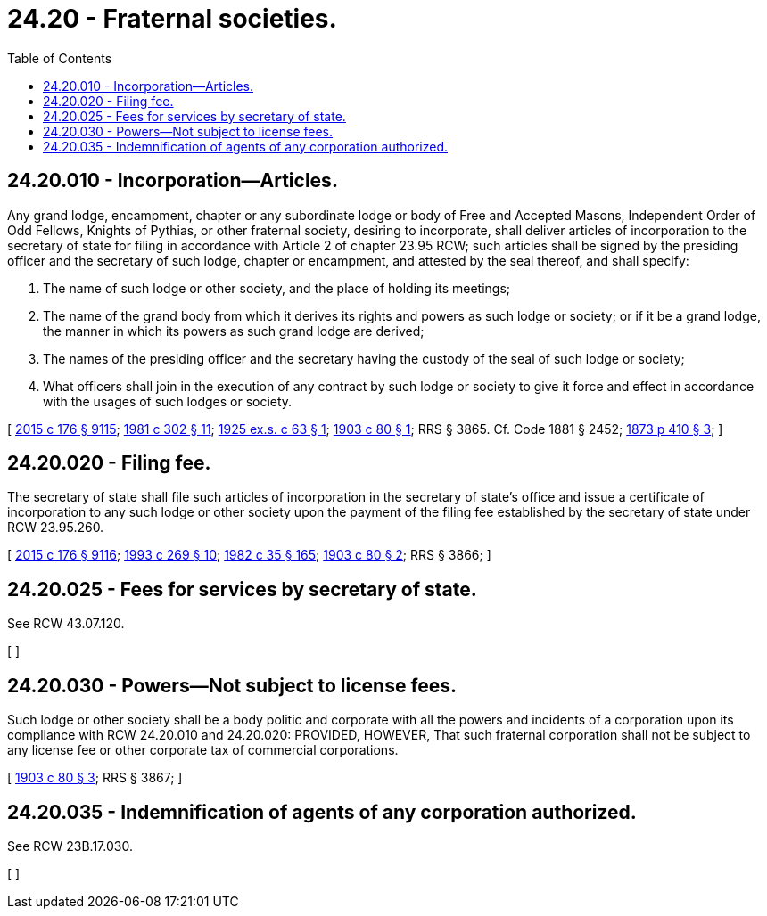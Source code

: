 = 24.20 - Fraternal societies.
:toc:

== 24.20.010 - Incorporation—Articles.
Any grand lodge, encampment, chapter or any subordinate lodge or body of Free and Accepted Masons, Independent Order of Odd Fellows, Knights of Pythias, or other fraternal society, desiring to incorporate, shall deliver articles of incorporation to the secretary of state for filing in accordance with Article 2 of chapter 23.95 RCW; such articles shall be signed by the presiding officer and the secretary of such lodge, chapter or encampment, and attested by the seal thereof, and shall specify:

. The name of such lodge or other society, and the place of holding its meetings;

. The name of the grand body from which it derives its rights and powers as such lodge or society; or if it be a grand lodge, the manner in which its powers as such grand lodge are derived;

. The names of the presiding officer and the secretary having the custody of the seal of such lodge or society;

. What officers shall join in the execution of any contract by such lodge or society to give it force and effect in accordance with the usages of such lodges or society.

[ http://lawfilesext.leg.wa.gov/biennium/2015-16/Pdf/Bills/Session%20Laws/Senate/5387.SL.pdf?cite=2015%20c%20176%20§%209115[2015 c 176 § 9115]; http://leg.wa.gov/CodeReviser/documents/sessionlaw/1981c302.pdf?cite=1981%20c%20302%20§%2011[1981 c 302 § 11]; http://leg.wa.gov/CodeReviser/documents/sessionlaw/1925ex1c63.pdf?cite=1925%20ex.s.%20c%2063%20§%201[1925 ex.s. c 63 § 1]; http://leg.wa.gov/CodeReviser/documents/sessionlaw/1903c80.pdf?cite=1903%20c%2080%20§%201[1903 c 80 § 1]; RRS § 3865. Cf. Code 1881 § 2452; http://leg.wa.gov/CodeReviser/Pages/session_laws.aspx?cite=1873%20p%20410%20§%203[1873 p 410 § 3]; ]

== 24.20.020 - Filing fee.
The secretary of state shall file such articles of incorporation in the secretary of state's office and issue a certificate of incorporation to any such lodge or other society upon the payment of the filing fee established by the secretary of state under RCW 23.95.260.

[ http://lawfilesext.leg.wa.gov/biennium/2015-16/Pdf/Bills/Session%20Laws/Senate/5387.SL.pdf?cite=2015%20c%20176%20§%209116[2015 c 176 § 9116]; http://lawfilesext.leg.wa.gov/biennium/1993-94/Pdf/Bills/Session%20Laws/Senate/5492-S.SL.pdf?cite=1993%20c%20269%20§%2010[1993 c 269 § 10]; http://leg.wa.gov/CodeReviser/documents/sessionlaw/1982c35.pdf?cite=1982%20c%2035%20§%20165[1982 c 35 § 165]; http://leg.wa.gov/CodeReviser/documents/sessionlaw/1903c80.pdf?cite=1903%20c%2080%20§%202[1903 c 80 § 2]; RRS § 3866; ]

== 24.20.025 - Fees for services by secretary of state.
See RCW 43.07.120.

[ ]

== 24.20.030 - Powers—Not subject to license fees.
Such lodge or other society shall be a body politic and corporate with all the powers and incidents of a corporation upon its compliance with RCW 24.20.010 and 24.20.020: PROVIDED, HOWEVER, That such fraternal corporation shall not be subject to any license fee or other corporate tax of commercial corporations.

[ http://leg.wa.gov/CodeReviser/documents/sessionlaw/1903c80.pdf?cite=1903%20c%2080%20§%203[1903 c 80 § 3]; RRS § 3867; ]

== 24.20.035 - Indemnification of agents of any corporation authorized.
See RCW 23B.17.030.

[ ]

